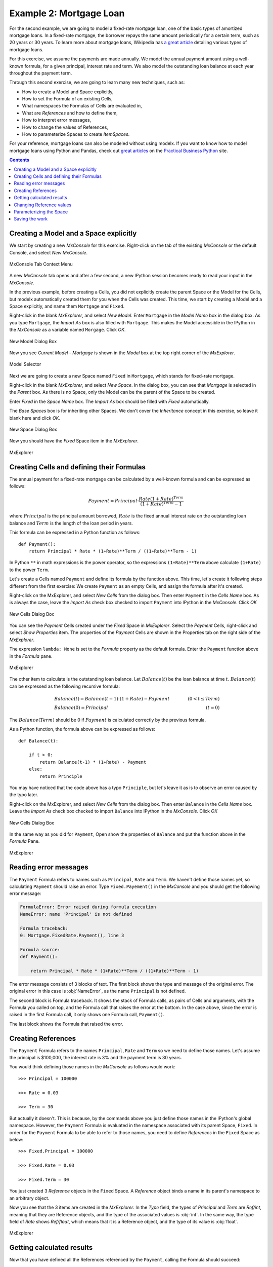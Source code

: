 Example 2: Mortgage Loan
========================

For the second example, we are going to model a fixed-rate mortgage loan,
one of the basic types of amortized mortgage loans.
In a fixed-rate mortgage, the borrower repays the same amount
periodically for a certain term, such as 20 years or 30 years.
To learn more about mortgage loans, Wikipedia has
`a great article <https://en.wikipedia.org/wiki/Mortgage_loan>`_
detailing various types of mortgage loans.

For this exercise, we assume the payments are made annually.
We model the annual payment amount using a well-known formula,
for a given principal, interest rate and term.
We also model the outstanding loan balance at each year throughout
the payment term.

Through this second exercise, we are going to learn many new techniques, such as:

* How to create a Model and Space explicitly,
* How to set the Formula of an existing Cells,
* What namespaces the Formulas of Cells are evaluated in,
* What are *References* and how to define them,
* How to interpret error messages,
* How to change the values of References,
* How to parameterize Spaces to create *ItemSpaces*.


For your reference, mortgage loans can also be modeled without using modelx.
If you want to know how to model mortgage loans using Python and Pandas,
check out `great articles <https://pbpython.com/amortization-model-revised.html>`_
on the `Practical Business Python <https://pbpython.com>`_ site.


.. contents:: Contents
   :local:


Creating a Model and a Space explicitly
---------------------------------------

We start by creating a new *MxConsole* for this exercise.
Right-click on the tab of the existing *MxConsole* or the default Console,
and select *New MxConsole*.

.. figure:: /images/tutorial/Mortgage/OpenNewMxConsole2.png
   :align: center

   MxConsole Tab Context Menu

A new *MxConsole* tab opens and after a few
second, a new IPython session becomes ready to read your input
in the *MxConsole*.

In the previous example, before creating a Cells,
you did not explicitly create
the parent Space or the Model for the Cells,
but modelx automatically created them for you when the Cells was created.
This time, we start by creating a Model and a Space explicitly,
and name them ``Mortgage`` and ``Fixed``.

Right-click in the blank *MxExplorer*, and select *New Model*.
Enter ``Mortgage`` in the *Model Name* box in the dialog box.
As you type ``Mortgage``, the *Import As* box is also filled with ``Mortgage``.
This makes the Model accessible in the IPython
in the *MxConsole* as a variable named ``Morgage``. Click *OK*.

.. figure:: /images/tutorial/Mortgage/NewModelDialogMortgage.png
   :align: center

   New Model Dialog Box

Now you see *Current Model - Mortgage* is shown in the *Model* box
at the top right corner of the *MxExplorer*.

.. figure:: /images/tutorial/Mortgage/ModelSelectorMortgage.png
   :align: center

   Model Selector

Next we are going to create a new Space named ``Fixed`` in ``Mortgage``,
which stands for fixed-rate mortgage.

Right-click in the blank *MxExplorer*, and select *New Space*.
In the dialog box, you can see that *Mortgage* is selected
in the *Parent* box. As there is no Space,
only the Model can be the parent of the Space to be created.

Enter *Fixed* in the *Space Name* box. The *Import As* box
should be filled with *Fixed* automatically.

The *Base Spaces* box is for inheriting other Spaces.
We don't cover the *Inheritance* concept in this exercise,
so leave it blank here and click *OK*.


.. figure:: /images/tutorial/Mortgage/NewSpaceDialogFixed.png
   :align: center

   New Space Dialog Box

Now you should have the *Fixed* Space item in the *MxExplorer*.

.. figure:: /images/tutorial/Mortgage/MxExplorerFixed.png
   :align: center

   MxExplorer


Creating Cells and defining their Formulas
------------------------------------------

The annual payment for a fixed-rate mortgage can be calculated by
a well-known formula and can be expressed as follows:

.. math::

    Payment = Principal\cdot\frac{Rate(1+Rate)^{Term}}{(1+Rate)^{Term}-1}

where :math:`Principal` is the principal amount borrowed,
:math:`Rate` is the fixed annual interest rate on the outstanding loan balance
and :math:`Term` is the length of the loan period in years.

This formula can be expressed in a Python function as follows::

    def Payment():
        return Principal * Rate * (1+Rate)**Term / ((1+Rate)**Term - 1)

In Python ``**`` in math expressions is the power operator, so
the expressions ``(1+Rate)**Term`` above calculate
``(1+Rate)`` to the power ``Term``.

Let's create a Cells named ``Payment`` and define its formula by
the function above.
This time, let's create it following steps different from the first exercise:
We create ``Payment`` as an empty Cells,
and assign the formula after it's created.

Right-click on the MxExplorer, and select *New Cells* from the dialog box.
Then enter ``Payment`` in the *Cells Name* box.
As is always the case, leave the *Import As* check box checked to import
``Payment`` into IPython in the *MxConsole*. Click *OK*

.. figure:: /images/tutorial/Mortgage/NewCellsDialogPayment.png
   :align: center

   New Cells Dialog Box

You can see the *Payment* Cells created under the *Fixed* Space
in *MxExplorer*. Select the *Payment* Cells, right-click and
select *Show Properties* item. The properties of the *Payment* Cells
are shown in the Properties tab on the right side of the *MxExplorer*.

The expression ``lambda: None`` is set to the *Formula* property as
the default formula. Enter the ``Payment`` function above in the *Formula*
pane.

.. figure:: /images/tutorial/Mortgage/MxExplorerFixedPayment.png
   :align: center

   MxExplorer

The other item to calculate is the outstanding loan balance.
Let :math:`Balance(t)` be the loan balance at time :math:`t`.
:math:`Balance(t)` can be expressed as the following recursive formula:

.. math::

    &Balance(t)=Balance(t-1)\cdot(1+Rate)-Payment\qquad&(0<t\leq{Term})\\
    &Balance(0)=Principal\qquad&(t=0)

The :math:`Balance(Term)` should be 0 if :math:`Payment` is calculated
correctly by the previous formula.

As a Python function, the formula above can be expressed as follows::

    def Balance(t):

        if t > 0:
            return Balance(t-1) * (1+Rate) - Payment
        else:
            return Principle

You may have noticed that the code above has a typo ``Principle``,
but let's leave it as is to observe an error caused by the typo later.

Right-click on the MxExplorer, and select *New Cells* from the dialog box.
Then enter ``Balance`` in the *Cells Name* box.
Leave the *Import As* check box checked to import
``Balance`` into IPython in the *MxConsole*. Click *OK*

.. figure:: /images/tutorial/Mortgage/NewCellsDialogBalance.png
   :align: center

   New Cells Dialog Box

In the same way as you did for ``Payment``, Open show the properties
of ``Balance`` and put the function above in the *Formula* Pane.

.. figure:: /images/tutorial/Mortgage/MxExplorerFixedBalanceWrongFormula.png
   :align: center

   MxExplorer


Reading error messages
----------------------

The ``Payment`` Formula
refers to names such as ``Principal``, ``Rate`` and ``Term``.
We haven't define those names yet, so calculating ``Payment`` should
raise an error. Type ``Fixed.Payement()`` in the *MxConsole* and
you should get the following error message:

.. code-block:: none

    FormulaError: Error raised during formula execution
    NameError: name 'Principal' is not defined

    Formula traceback:
    0: Mortgage.FixedRate.Payment(), line 3

    Formula source:
    def Payment():

        return Principal * Rate * (1+Rate)**Term / ((1+Rate)**Term - 1)


The error message consists of 3 blocks of text. The first block
shows the type and message of the original error.
The original error in this case is :obj:`NameError`, as
the name ``Principal`` is not defined.

The second block is Formula traceback.
It shows the stack of Formula calls, as pairs of Cells and arguments,
with the Formula you called on top, and the Formula call
that raises the error at the bottom.
In the case above, since the error is raised in the first Formula call,
it only shows one Formula call, ``Payment()``.

The last block shows the Formula that raised the error.


Creating References
-------------------

The ``Payment`` Formula refers to the names ``Principal``, ``Rate``
and ``Term`` so we need to define those names.
Let's assume the principal is $100,000, the interest rate is 3% and
the payment term is 30 years.

You would think defining those names in the *MxConsole*
as follows would work::

    >>> Principal = 100000

    >>> Rate = 0.03

    >>> Term = 30

But actually it doesn't. This is because, by the commands above
you just define
those names in the IPython's global namespace.
However, the ``Payment`` Formula is evaluated in the namespace
associated with its parent Space, ``Fixed``.
In order for the ``Payment`` Formula to be able to refer to those names,
you need to define *References* in the ``Fixed`` Space as below::

    >>> Fixed.Principal = 100000

    >>> Fixed.Rate = 0.03

    >>> Fixed.Term = 30

You just created 3 *Reference* objects in the ``Fixed`` Space.
A *Reference* object
binds a name in its parent's namespace to an arbitrary object.

Now you see that the 3 items are created in the *MxExplorer*.
In the *Type* field, the types of *Principal* and  *Term* are *Ref/int*,
meaning that they are Reference objects, and the type of the associated values
is :obj:`int`.
In the same way, the type field of *Rate* shows *Ref/float*, which
means that it is a Reference object, and the type of its value
is :obj:`float`.

.. figure:: /images/tutorial/Mortgage/MxExplorerFixedReferences.png
   :align: center

   MxExplorer

Getting calculated results
--------------------------

Now that you have defined all the References referenced by
the ``Payment``, calling the Formula should succeed::

    >>> Payment()
    5101.925932025255

To check the value is calculated correctly, we can make use
of `pmt`_ function from `numpy-financial`_ package::

    >>> import numpy_financial as npf

    >>> npf.pmt(0.03, 30, 100000)
    -5101.925932025255

You see that the absolute value of the returned value matches
the ``Payment`` value.

.. note::

    `pmt`_ function has been in `numpy`_ package, and it is still
    available in `numpy`_, but it is deprecated and moved to a separate
    package `numpy-financial`_.
    If you don't have `numpy-financial`_ installed,
    `pmt`_ function may be available in `numpy`_.

.. _pmt: https://numpy.org/numpy-financial/latest/pmt.html
.. _numpy: https://numpy.org/
.. _numpy-financial: https://numpy.org/numpy-financial/


Next try getting the loan balance at year 30:

    >>> Balance(30)

You should get the following error, as there is a typo in the formula.

.. code-block:: none

    FormulaError: Error raised during formula execution
    NameError: name 'Principle' is not defined

    Formula traceback:
    0: Mortgage.FixedRate.Balance(t=30), line 4
    ...
    28: Mortgage.FixedRate.Balance(t=2), line 4
    29: Mortgage.FixedRate.Balance(t=1), line 4
    30: Mortgage.FixedRate.Balance(t=0), line 6

    Formula source:
    def Balance(t):

        if t > 0:
            return Balance(t-1) * (1+Rate) - Payment()
        else:
            return Principle

The error message tells you that a :obj:`NameError` is raised
in ``Mortgage.FixedRate.Balance(t=0)`` at line 6,
because the name ``Principle`` is not found in the namespace in which
``Mortgage.FixedRate.Balance(t=0)`` is executed.

Correct the typo by going to *MxExplorer* and
changing ``Principle`` to ``Principal`` in the *Formula* pane.

.. figure:: /images/tutorial/Mortgage/MxExplorerBalance.png
   :align: center

   MxExplorer

Calculate the balance again::

    >> Balance(30)
    1.2096279533579946e-10

The result is the reciprocal of 1.2 to the 10th power, which is
effectively zero. It looks like the balance at each annual step
till the year 30 is calculated correctly. You can check
the values of the balance by ``dict(Balance)`` or ``Balance.frame``,
and also you can output a graph of the balance by::

    >>> Balance.frame.plot()

You should get a line graph of the balance in Spyder's *Plots* widget, and
see that the line smoothly decreases till the year 30 where the balance
becomes fully repaid.

.. figure:: /images/tutorial/Mortgage/BalanceGraph.png
   :align: center

   Mortgage Loan Balance


Changing Reference values
-------------------------

So far, we considered only one combination of principals,
payment terms and interest rates. Usually, you want to explore
other patterns as well. For example, you may want to know
the annual payment amount when the payment term is 20 years.

To change ``Term`` from ``30`` to ``20``, assign ``20`` to ``Terms`` as follows::

    >>> Fixed.Term = 20

The above changes the payment term to 20 years, and
the values of ``Payment`` and ``Balance`` Cells are cleared because
their calculations are dependent on ``Fixed.Term``, except for ``Balance(0)``,
which only depends on ``Principal``. You can check
how many values the Cells have by the :func:`len` built-in function::

    >>> len(Payment)
    0

    >>> len(Balance)
    1

To get the annual payment amount, simply call ``Payment``::

    >>> Payment()
    6721.570759685908

The same applies to the interest rate. If you want to know what the payment is
when the interest rate is 4%, assign ``0.04`` to ``Rate``::

    >>> Fixed.Rate = 0.04

    >>> Payment()
    7358.175032862885


When assigning a value to a Reference, be aware that you need to specify
its parent Space, such as ``Fixed.Term = 20`` and ``Fixed.Rate = 0.04``
as explained in the previous section.
Statements like ``Term = 20`` and ``Rate = 0.04`` will not work,
because they are interpreted as just defining variables in the IPython's
global namespace.


Parameterizing the Space
------------------------

One drawback of changing Reference values to get results for various
combinations of input is that, you can have results for only one combination
of input at a time. If you update a Reference value, then the result
for the previous value disappears. This is inconvenient if you want
to use results from different combinations of input
for subsequent calculations.

Space parameterization is a very powerful feature to quickly and
naturally extend a Space written in terms of one combination of input
into a parameterized Space.
The parameterized Space supports the subscription operator(``[]``)
and the call operator(``()``). By passing arguments to the parameters
through either of the operators, child Spaces of the ItemSpace type
are dynamically created in the parameterized Space.
The ItemSpaces are read-only Spaces and they inherit child Spaces,
Cells and References from the parent Space, but the
values of References that
have the same names as the parameters are overridden by the arguments.

Using this feature, you can get results
for any combinations of ``Term`` and ``Rate`` and maintain the
results for all the combinations.
To parameterize the ``Fixed`` Space by ``Term`` and ``Rate``,
assign a tuple of the Reference names to ``Fixed``'s ``parameters``
property as follows::

    >>> Fixed.parameters = ("Term", "Rate")

You can optionally give default values.
For example, to give a default value of ``30`` to ``Term`` and
``0.03`` to ``Rate``, execute the following assignment::

    >>> Fixed.parameters = ("Term=30", "Rate=0.03")

Now the ``Fixed`` Space is parameterized by ``Term`` and ``Rate``.
By adding arguments to the ``Fixed`` Space as a subscription or call
operators, a new child Space is created under the ``Fixed`` Space::

    >>> Fixed[20, 0.03]
    <ItemSpace Fixed[20, 0.03] in Mortgage>

The ItemSpace has the same Cells and References as the parent Space,
except for the values of ``Term`` and ``Rate``, which are
set to the arguments::

    >>> Fixed[20, 0.03].Term
    20

    >>> Fixed[20, 0.04].Rate
    0.04

Let's try to calculate ``Payment``
for various combinations of ``Term`` and ``Rate``::

    >>> Fixed[20, 0.03].Payment()
    6721.570759685908

    >>> Fixed[30, 0.03].Payment()
    5101.925932025255

    >>> Fixed[20, 0.04].Payment()
    7358.175032862885

    >>> Fixed[30, 0.04].Payment()
    5783.009913366131

You can use ``()`` in place of ``[]`` in the code above.
Since ``Term`` and ``Rate`` have default values,
expressions like below yields the same ItemSpaces as above::

    >>> Fixed[20].Payment()
    6721.570759685908

    >>> Fixed().Payment()   # Or Fixed[()].Payment()
    5101.925932025255

    >>> Fixed(Rate=0.04).Payment()
    7358.175032862885

    >>> Fixed[30].Payment()
    5783.009913366131

In MxExplorer, you see that the ItemSpaces are created under
the ``Fixed`` Space.

.. figure:: /images/tutorial/Mortgage/ItemSpaces.png
   :align: center

   ItemSpaces in MxExplorer

Open one of the ItemSpaces and you see that the Cells and References
in the ItemSpace are the same as the parent Space, except for
``Term`` and ``Rate``, whose values are set to the arguments of
the ItemSpace.

.. figure:: /images/tutorial/Mortgage/ItemSpaces2.png
   :align: center

   ItemSpaces in MxExplorer


Instead of manually specifying the arguments of the ItemSpaces,
you can take full advantage of Python's iterator and comprehension
expressions. For example, suppose you want to
compare the annual payment amounts for all the possible combinations
of payment terms and interest rates, where
the payment terms range from 20 years stepping up by 5 years
to 35 years, and the interest rates from 2% to 4% by 1%.
For this task, you can use the
`product <https://docs.python.org/3/library/itertools.html#itertools.product>`_
iterator, available from the Python standard library.
The code below shows how to get the desired results as a :obj:`dict`
with tuples of ``Term`` and ``Rate`` as keys and ``Payment`` as values::


    >>> from itertools import product

    >>> {(term, rate): Fixed[term, rate/100].Payment() for term, rate in product(range(20, 36, 5), range(2, 5))}
    {(20, 2): 6115.671812529034,
     (20, 3): 6721.570759685908,
     (20, 4): 7358.175032862885,
     (25, 2): 5122.043841739468,
     (25, 3): 5742.787103912777,
     (25, 4): 6401.196278645458,
     (30, 2): 4464.992229340292,
     (30, 3): 5101.925932025255,
     (30, 4): 5783.009913366131,
     (35, 2): 4000.2209190750104,
     (35, 3): 4653.929156959947,
     (35, 4): 5357.732236826054}

The code above use a form of expressions called
`dict comprehensions <https://www.python.org/dev/peps/pep-0274/>`_.
If you're not familiar with the expression,
you can simply use ``for`` statement::

    >>> result = {}

    >>> for term, rate in product(range(20, 36, 5), range(2, 5)):
            result[(term, rate)] = Fixed[term, rate/100].Payment()

    >>> result
    {(20, 2): 6115.671812529034,
     (20, 3): 6721.570759685908,
     (20, 4): 7358.175032862885,
     (25, 2): 5122.043841739468,
     (25, 3): 5742.787103912777,
     (25, 4): 6401.196278645458,
     (30, 2): 4464.992229340292,
     (30, 3): 5101.925932025255,
     (30, 4): 5783.009913366131,
     (35, 2): 4000.2209190750104,
     (35, 3): 4653.929156959947,
     (35, 4): 5357.732236826054}


Saving the work
---------------

You can save the Model in the same way we did in the fist exercise.
From the context menu in *MxExplorer*, select *Write Model*
and follow the same steps as the first example.

Note that the ItemSpaces in the Model are not saved, as they
are dynamically created when you get them through the subscription
or call operations for the first time.
So, when you read the saved Model, the ItemSpaces do not exists, but
they appear as you try to get them by the subscription or call operations,
such as ``Fixed[20, 0.02]``.

